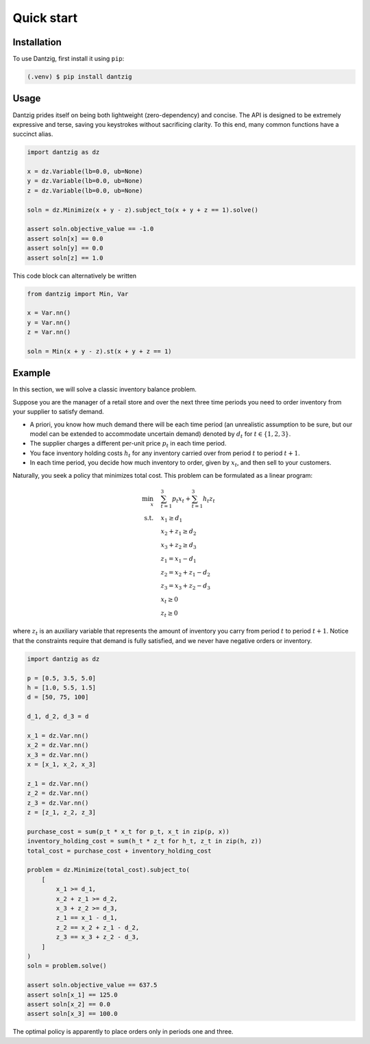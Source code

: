 Quick start
===========

Installation
------------

To use Dantzig, first install it using ``pip``:

.. code-block:: console

    (.venv) $ pip install dantzig


Usage
-----

Dantzig prides itself on being both lightweight (zero-dependency) and concise.
The API is designed to be extremely expressive and terse, saving you keystrokes without
sacrificing clarity. To this end, many common functions have a succinct alias.

.. code-block:: python

    import dantzig as dz

    x = dz.Variable(lb=0.0, ub=None)
    y = dz.Variable(lb=0.0, ub=None)
    z = dz.Variable(lb=0.0, ub=None)

    soln = dz.Minimize(x + y - z).subject_to(x + y + z == 1).solve()

    assert soln.objective_value == -1.0
    assert soln[x] == 0.0
    assert soln[y] == 0.0
    assert soln[z] == 1.0

This code block can alternatively be written

.. code-block:: python

    from dantzig import Min, Var

    x = Var.nn()
    y = Var.nn()
    z = Var.nn()

    soln = Min(x + y - z).st(x + y + z == 1)


Example
-------

In this section, we will solve a classic inventory balance problem.

Suppose you are the manager of a retail store and over the next three time periods you need to order inventory from your supplier to satisfy demand.

- A priori, you know how much demand there will be each time period (an unrealistic assumption to be sure, but our model can be extended to accommodate uncertain demand) denoted by :math:`d_t` for :math:`t \in \{1, 2, 3\}`.
- The supplier charges a different per-unit price :math:`p_t` in each time period.
- You face inventory holding costs :math:`h_t` for any inventory carried over from period :math:`t` to period :math:`t + 1`.
- In each time period, you decide how much inventory to order, given by :math:`x_t`, and then sell to your customers.

Naturally, you seek a policy that minimizes total cost. This problem can be formulated as a linear program:

.. math::

    \begin{align*}
    \min_x \quad & \sum_{t = 1}^3 p_t x_t + \sum_{t = 1}^3 h_t z_t \\
    \text{s.t.} \quad & x_1 \geq d_1 \\
    & x_2 + z_1 \geq d_2 \\
    & x_3 + z_2 \geq d_3 \\
    & z_1 = x_1 - d_1 \\
    & z_2 = x_2 + z_1 - d_2 \\
    & z_3 = x_3 + z_2 - d_3 \\
    & x_t \geq 0 \\
    & z_t \geq 0
    \end{align*}

where :math:`z_t` is an auxiliary variable that represents the amount of inventory you carry from period :math:`t` to period :math:`t + 1`. Notice that the constraints require that demand is fully satisfied, and we never have negative orders or inventory.

.. code-block:: python

    import dantzig as dz

    p = [0.5, 3.5, 5.0]
    h = [1.0, 5.5, 1.5]
    d = [50, 75, 100]

    d_1, d_2, d_3 = d

    x_1 = dz.Var.nn()
    x_2 = dz.Var.nn()
    x_3 = dz.Var.nn()
    x = [x_1, x_2, x_3]

    z_1 = dz.Var.nn()
    z_2 = dz.Var.nn()
    z_3 = dz.Var.nn()
    z = [z_1, z_2, z_3]

    purchase_cost = sum(p_t * x_t for p_t, x_t in zip(p, x))
    inventory_holding_cost = sum(h_t * z_t for h_t, z_t in zip(h, z))
    total_cost = purchase_cost + inventory_holding_cost

    problem = dz.Minimize(total_cost).subject_to(
        [
            x_1 >= d_1,
            x_2 + z_1 >= d_2,
            x_3 + z_2 >= d_3,
            z_1 == x_1 - d_1,
            z_2 == x_2 + z_1 - d_2,
            z_3 == x_3 + z_2 - d_3,
        ]
    )
    soln = problem.solve()

    assert soln.objective_value == 637.5
    assert soln[x_1] == 125.0
    assert soln[x_2] == 0.0
    assert soln[x_3] == 100.0

The optimal policy is apparently to place orders only in periods one and three.